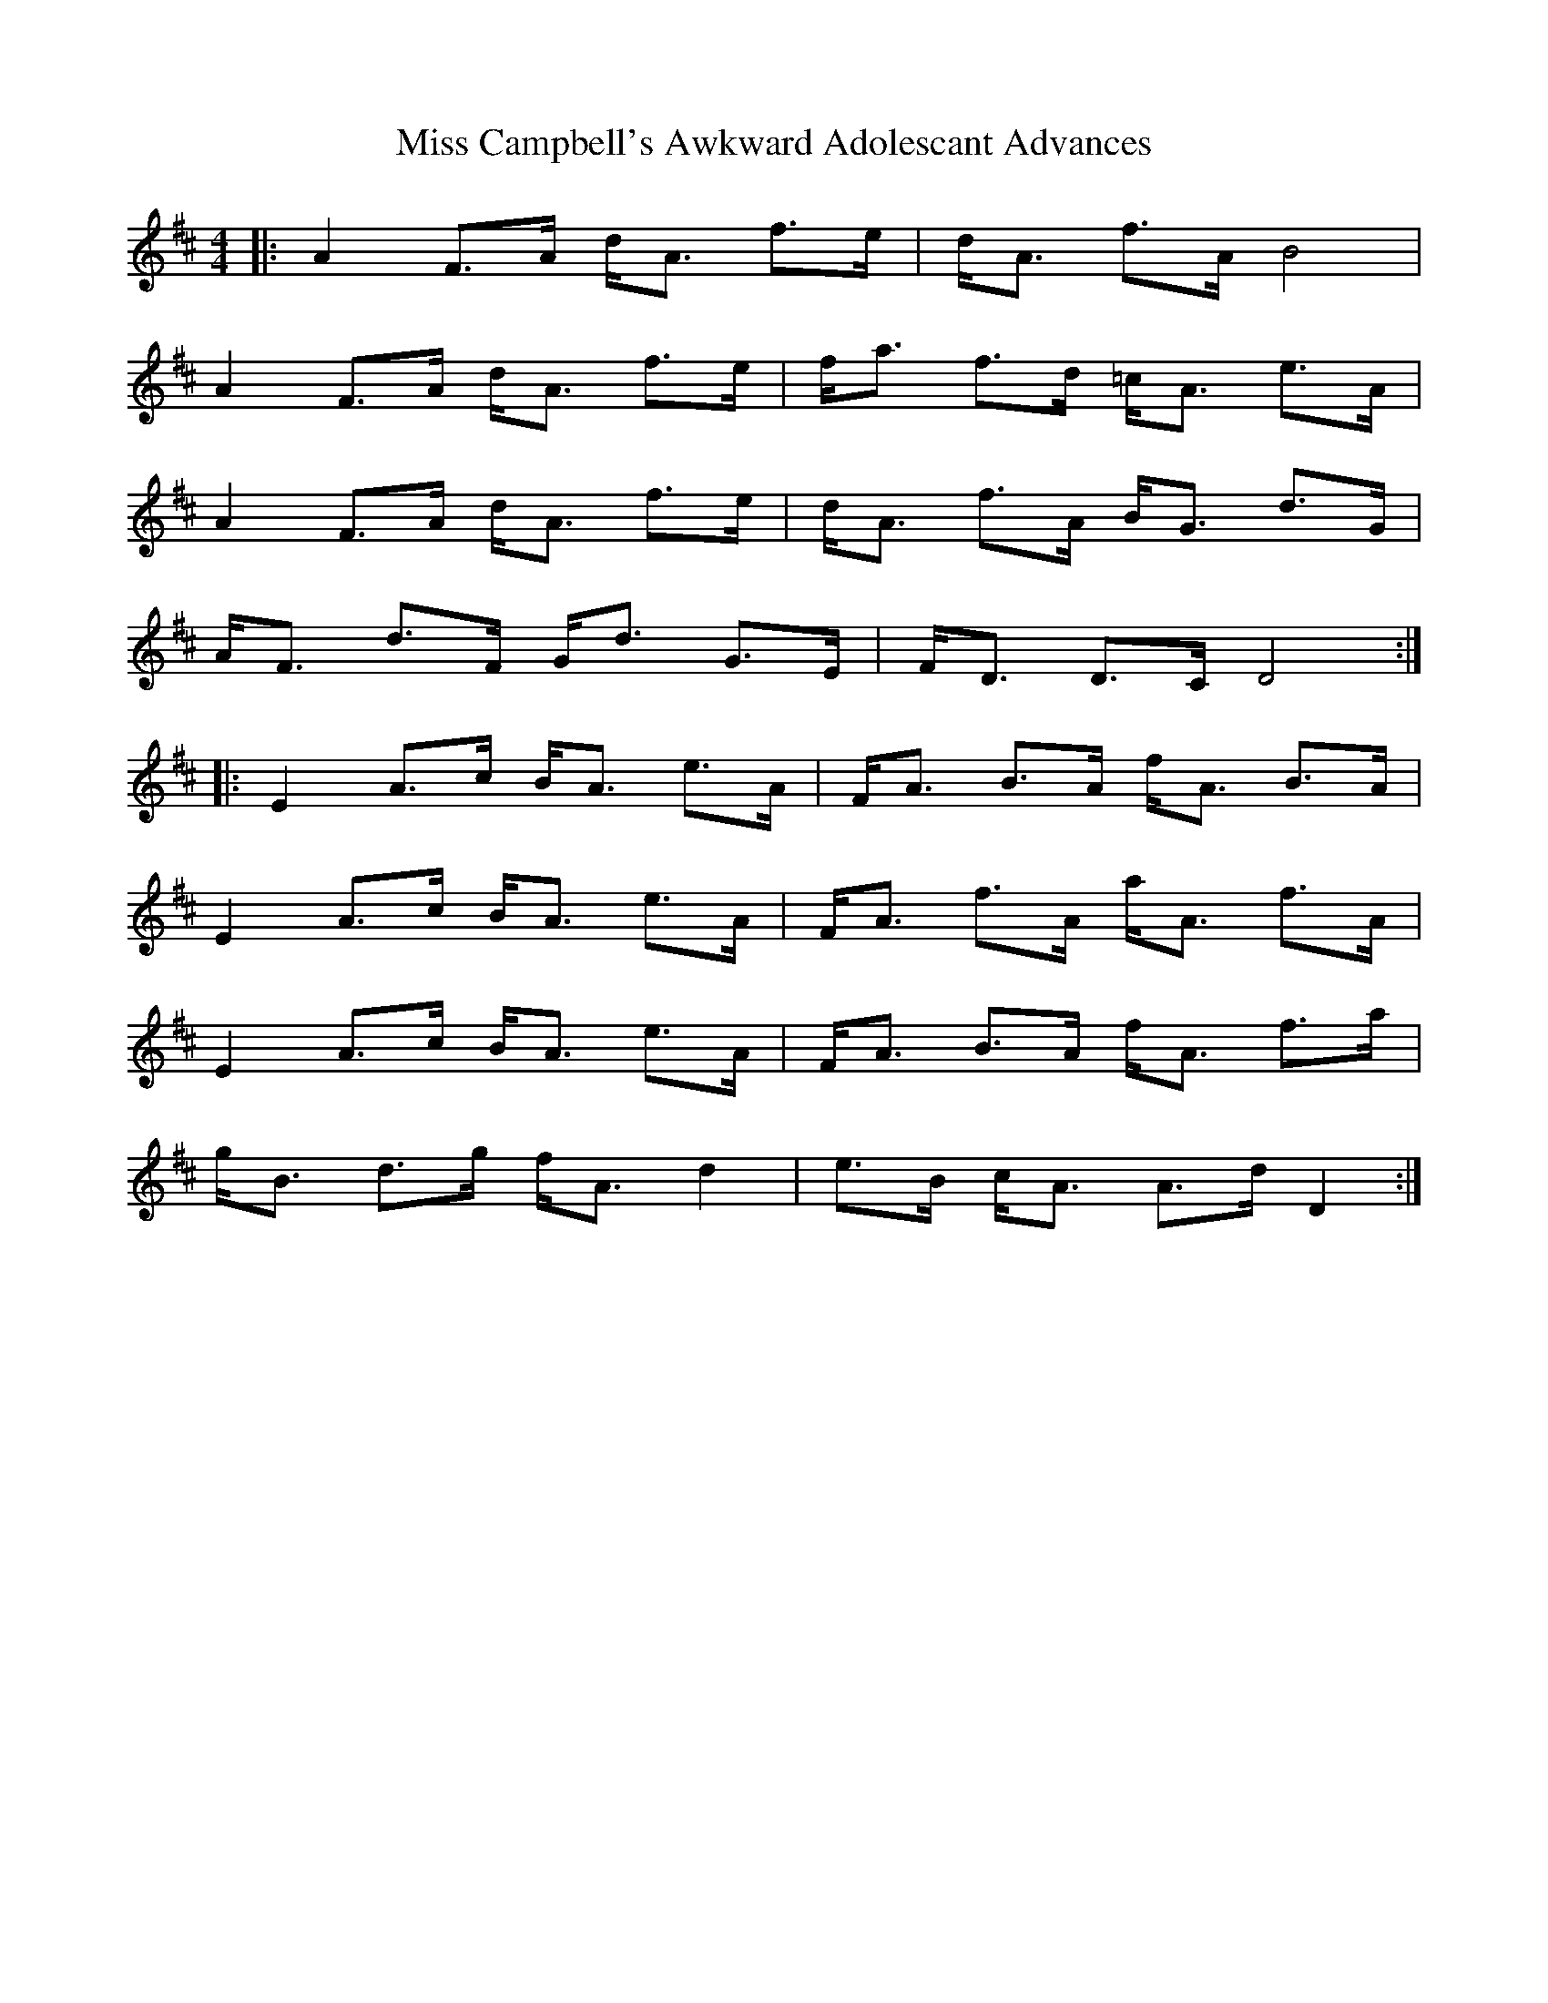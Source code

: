 X: 26949
T: Miss Campbell's Awkward Adolescant Advances
R: strathspey
M: 4/4
K: Dmajor
|:A2 F>A d<A f>e|d<A f>A B4|
A2 F>A d<A f>e|f<a f>d =c<A e>A|
A2 F>A d<A f>e|d<A f>A B<G d>G|
A<F d>F G<d G>E|F<D D>C D4:|
|:E2 A>c B<A e>A|F<A B>A f<A B>A|
E2 A>c B<A e>A|F<A f>A a<A f>A|
E2 A>c B<A e>A|F<A B>A f<A f>a|
g<B d>g f<A d2|e>B c<A A>d D2:|

